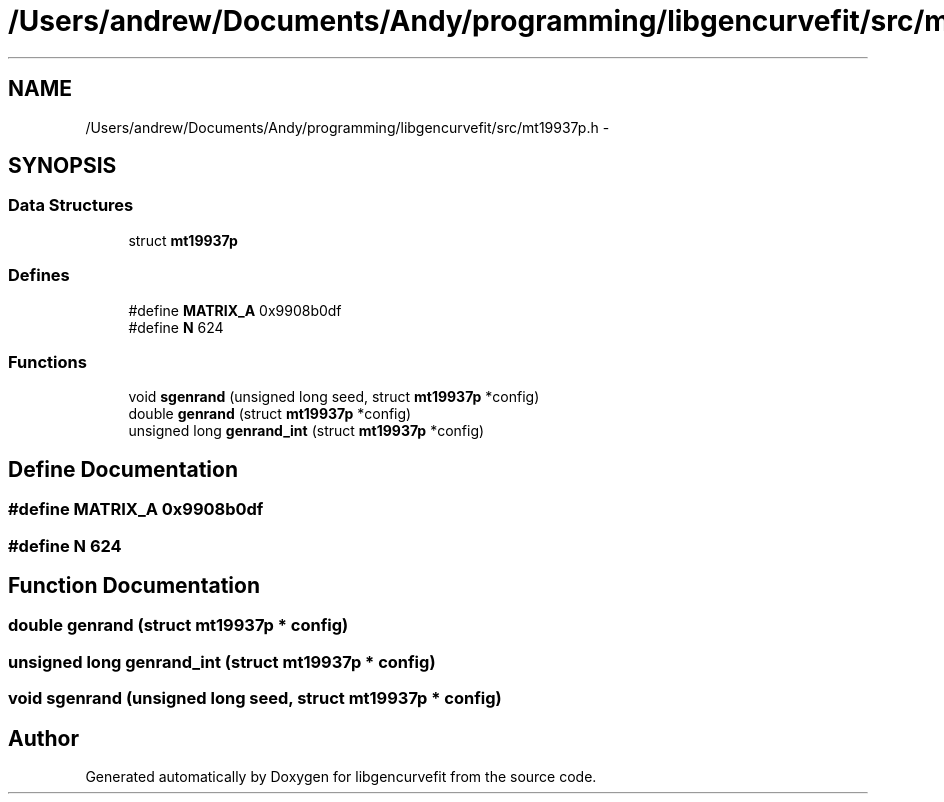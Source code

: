 .TH "/Users/andrew/Documents/Andy/programming/libgencurvefit/src/mt19937p.h" 3 "Sat Sep 11 2010" "libgencurvefit" \" -*- nroff -*-
.ad l
.nh
.SH NAME
/Users/andrew/Documents/Andy/programming/libgencurvefit/src/mt19937p.h \- 
.SH SYNOPSIS
.br
.PP
.SS "Data Structures"

.in +1c
.ti -1c
.RI "struct \fBmt19937p\fP"
.br
.in -1c
.SS "Defines"

.in +1c
.ti -1c
.RI "#define \fBMATRIX_A\fP   0x9908b0df"
.br
.ti -1c
.RI "#define \fBN\fP   624"
.br
.in -1c
.SS "Functions"

.in +1c
.ti -1c
.RI "void \fBsgenrand\fP (unsigned long seed, struct \fBmt19937p\fP *config)"
.br
.ti -1c
.RI "double \fBgenrand\fP (struct \fBmt19937p\fP *config)"
.br
.ti -1c
.RI "unsigned long \fBgenrand_int\fP (struct \fBmt19937p\fP *config)"
.br
.in -1c
.SH "Define Documentation"
.PP 
.SS "#define MATRIX_A   0x9908b0df"
.SS "#define N   624"
.SH "Function Documentation"
.PP 
.SS "double genrand (struct \fBmt19937p\fP * config)"
.SS "unsigned long genrand_int (struct \fBmt19937p\fP * config)"
.SS "void sgenrand (unsigned long seed, struct \fBmt19937p\fP * config)"
.SH "Author"
.PP 
Generated automatically by Doxygen for libgencurvefit from the source code.

